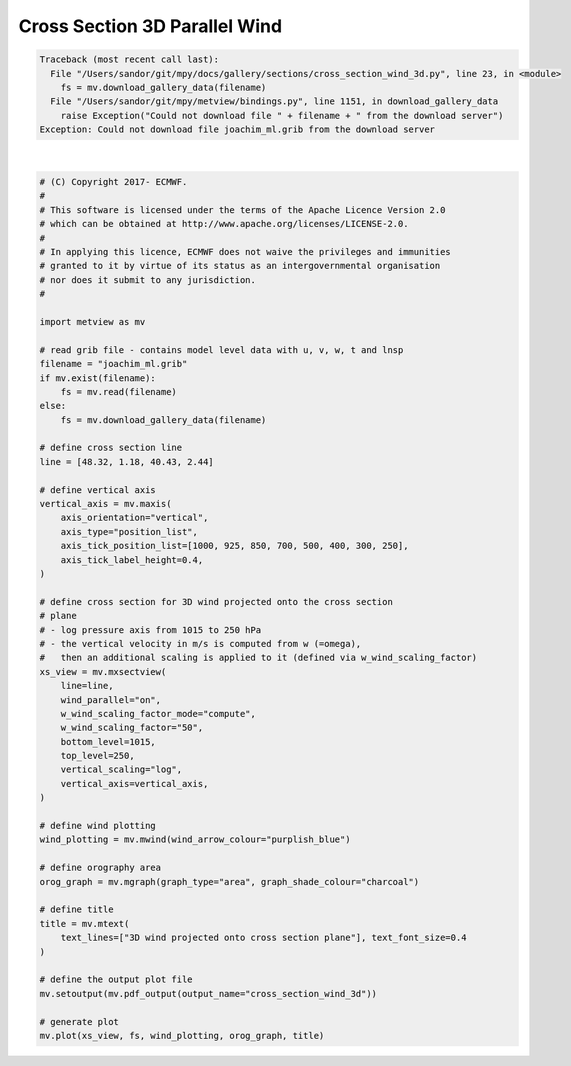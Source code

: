 .. only:: html

    .. note::
        :class: sphx-glr-download-link-note

        Click :ref:`here <sphx_glr_download_auto_examples_sections_cross_section_wind_3d.py>`     to download the full example code
    .. rst-class:: sphx-glr-example-title

    .. _sphx_glr_auto_examples_sections_cross_section_wind_3d.py:


Cross Section 3D Parallel Wind
================================


.. rst-class:: sphx-glr-script-out


.. code-block:: pytb

    Traceback (most recent call last):
      File "/Users/sandor/git/mpy/docs/gallery/sections/cross_section_wind_3d.py", line 23, in <module>
        fs = mv.download_gallery_data(filename)
      File "/Users/sandor/git/mpy/metview/bindings.py", line 1151, in download_gallery_data
        raise Exception("Could not download file " + filename + " from the download server")
    Exception: Could not download file joachim_ml.grib from the download server






|


.. code-block:: default


    # (C) Copyright 2017- ECMWF.
    #
    # This software is licensed under the terms of the Apache Licence Version 2.0
    # which can be obtained at http://www.apache.org/licenses/LICENSE-2.0.
    #
    # In applying this licence, ECMWF does not waive the privileges and immunities
    # granted to it by virtue of its status as an intergovernmental organisation
    # nor does it submit to any jurisdiction.
    #

    import metview as mv

    # read grib file - contains model level data with u, v, w, t and lnsp
    filename = "joachim_ml.grib"
    if mv.exist(filename):
        fs = mv.read(filename)
    else:
        fs = mv.download_gallery_data(filename)

    # define cross section line
    line = [48.32, 1.18, 40.43, 2.44]

    # define vertical axis
    vertical_axis = mv.maxis(
        axis_orientation="vertical",
        axis_type="position_list",
        axis_tick_position_list=[1000, 925, 850, 700, 500, 400, 300, 250],
        axis_tick_label_height=0.4,
    )

    # define cross section for 3D wind projected onto the cross section
    # plane
    # - log pressure axis from 1015 to 250 hPa
    # - the vertical velocity in m/s is computed from w (=omega),
    #   then an additional scaling is applied to it (defined via w_wind_scaling_factor)
    xs_view = mv.mxsectview(
        line=line,
        wind_parallel="on",
        w_wind_scaling_factor_mode="compute",
        w_wind_scaling_factor="50",
        bottom_level=1015,
        top_level=250,
        vertical_scaling="log",
        vertical_axis=vertical_axis,
    )

    # define wind plotting
    wind_plotting = mv.mwind(wind_arrow_colour="purplish_blue")

    # define orography area
    orog_graph = mv.mgraph(graph_type="area", graph_shade_colour="charcoal")

    # define title
    title = mv.mtext(
        text_lines=["3D wind projected onto cross section plane"], text_font_size=0.4
    )

    # define the output plot file
    mv.setoutput(mv.pdf_output(output_name="cross_section_wind_3d"))

    # generate plot
    mv.plot(xs_view, fs, wind_plotting, orog_graph, title)


.. _sphx_glr_download_auto_examples_sections_cross_section_wind_3d.py:


.. only :: html

 .. container:: sphx-glr-footer
    :class: sphx-glr-footer-example



  .. container:: sphx-glr-download sphx-glr-download-python

     :download:`Download Python source code: cross_section_wind_3d.py <cross_section_wind_3d.py>`



  .. container:: sphx-glr-download sphx-glr-download-jupyter

     :download:`Download Jupyter notebook: cross_section_wind_3d.ipynb <cross_section_wind_3d.ipynb>`


.. only:: html

 .. rst-class:: sphx-glr-signature

    `Gallery generated by Sphinx-Gallery <https://sphinx-gallery.github.io>`_
